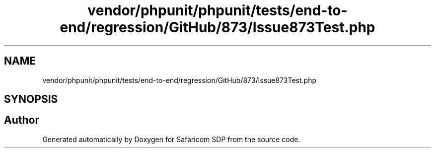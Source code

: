.TH "vendor/phpunit/phpunit/tests/end-to-end/regression/GitHub/873/Issue873Test.php" 3 "Sat Sep 26 2020" "Safaricom SDP" \" -*- nroff -*-
.ad l
.nh
.SH NAME
vendor/phpunit/phpunit/tests/end-to-end/regression/GitHub/873/Issue873Test.php
.SH SYNOPSIS
.br
.PP
.SH "Author"
.PP 
Generated automatically by Doxygen for Safaricom SDP from the source code\&.
